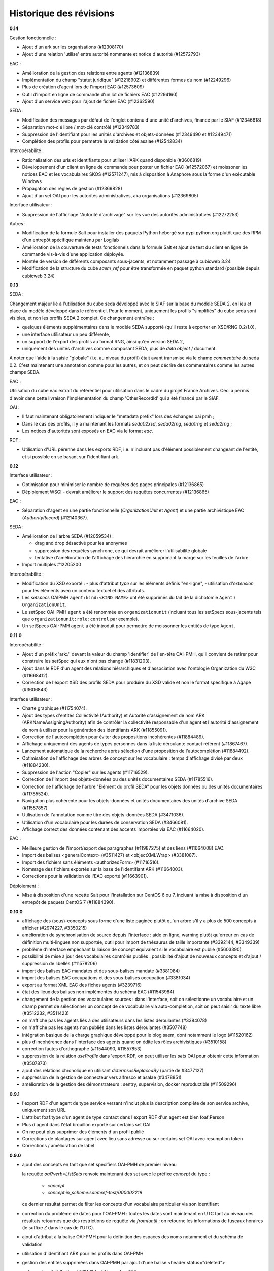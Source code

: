 Historique des révisions
========================

**0.14**

Gestion fonctionnelle :

* Ajout d'un ark sur les organisations (#12308170)
* Ajout d'une relation 'utilise' entre autorité nommante et notice d'autorité (#12572793)


EAC :

* Amélioration de la gestion des relations entre agents (#12136839)

* Implémentation du champ "statut juridique" (#12218902) et différentes formes du nom (#12249296)

* Plus de création d'agent lors de l'import EAC (#12573609)

* Outil d'import en ligne de commande d'un lot de fichiers EAC (#12294160)

* Ajout d'un service web pour l'ajout de fichier EAC (#12362590)


SEDA :

* Modification des messages par défaut de l'onglet contenu d'une unité d'archives, financé par le
  SIAF (#12346618)

* Séparation mot-clé libre / mot-clé contrôlé (#12349783)

* Suppression de l'identifiant pour les unités d'archives et objets-données (#12349490 et #12349471)

* Complétion des profils pour permettre la validation côté asalae (#12542834)


Interopérabilité :

* Rationalisation des urls et identifiants pour utiliser l'ARK quand disponible (#3606819)

* Développement d'un client en ligne de commande pour poster un fichier EAC (#12572067) et moissoner
  les notices EAC et les vocabulaires SKOS (#12571247), mis à disposition à Anaphore sous la forme
  d'un exécutable Windows

* Propagation des règles de gestion (#12369828)

* Ajout d'un set OAI pour les autorités administratives, aka organisations (#12369805)


Interface utilisateur :

* Suppression de l'affichage "Autorité d'archivage" sur les vue des autorités administratives
  (#12272253)

Autres :

* Modification de la formule Salt pour installer des paquets Python hébergé sur pypi.python.org
  plutôt que des RPM d'un entrepôt spécifique maintenu par Logilab

* Amélioration de la couverture de tests fonctionnels dans la formule Salt et
  ajout de test du client en ligne de commande vis-à-vis d'une application
  déployée.

* Montée de version de différents composants sous-jacents, et notamment passage à cubicweb 3.24

* Modification de la structure du cube `saem_ref` pour être transformée en paquet python standard
  (possible depuis cubicweb 3.24)


**0.13**

SEDA :

Changement majeur lié à l'utilisation du cube seda développé avec le SIAF sur la base du modèle SEDA
2, en lieu et place du modèle développé dans le référentiel. Pour le moment, uniquement les profils
"simplifiés" du cube seda sont visibles, et non les profils SEDA 2 complet. Ce changement entraîne :

* quelques éléments supplémentaires dans le modèle SEDA supporté (qu'il reste à exporter en XSD/RNG
  0.2/1.0),

* une interface utilisateur un peu différente,

* un support de l'export des profils au format RNG, ainsi qu'en version SEDA 2,

* uniquement des unités d'archives comme composant SEDA, plus de *data object* / document.

A noter que l'aide à la saisie "globale" (i.e. au niveau du profil) était avant transmise via le
champ *commentaire* du seda 0.2. C'est maintenant une annotation comme pour les autres, et on peut
décrire des commentaires comme les autres champs SEDA.

EAC :

Utilisation du cube eac extrait du référentiel pour utilisation dans le cadre du projet France
Archives. Ceci a permis d'avoir dans cette livraison l'implémentation du champ 'OtherRecordId' qui a
été financé par le SIAF.


OAI :

* Il faut maintenant obligatoirement indiquer le "metadata prefix" lors
  des échanges oai pmh ;

* Dans le cas des profils, il y a maintenant les formats `seda02xsd`, `seda02rng`, `seda1rng` et
  `seda2rng` ;

* Les notices d'autorités sont exposés en EAC via le format `eac`.


RDF :

* Utilisation d'URL pérenne dans les exports RDF, i.e. n'incluant pas d'élément possiblement
  changeant de l'entité, et si possible en se basant sur l'identifiant ark.


**0.12**

Interface utilisateur :

* Optimisation pour minimiser le nombre de requêtes des pages principales (#12136865)

* Déploiement WSGI - devrait améliorer le support des requêtes concurrentes  (#12136865)

EAC :

* Séparation d'agent en une partie fonctionnelle (`OrganizationUnit` et `Agent`) et une partie
  archivistique EAC (`AuthorityRecord`) (#12140367).

SEDA :

* Amélioration de l'arbre SEDA (#12059534) :

  - drag and drop désactivé pour les anonymes

  - suppression des requêtes synchrone, ce qui devrait améliorer l'utilisabilité globale

  - tentative d'amélioration de l'affichage des hiérarchie en supprimant la marge sur les feuilles de l'arbre

* Import multiples #12205200


Interopérabilité :

* Modification du XSD exporté :
  - plus d'attribut `type` sur les éléments définis "en-ligne",
  - utilisation d'`extension` pour les éléments avec un contenu textuel et des attributs.

* Les *setspecs* OAIPMH ``agent:kind:<KIND NAME>`` ont été supprimés du fait de
  la dichotomie ``Agent`` / ``OrganizationUnit``.

* Le setSpec OAI-PMH ``agent`` a été renommée en ``organizationunit`` (incluant tous les setSpecs
  sous-jacents tels que ``organizationunit:role:control`` par exemple).

* Un setSpecs OAI-PMH ``agent`` a été introduit pour permettre de moissonner les entités de type
  ``Agent``.


**0.11.0**

Interopérabilité :

* Ajout d'un préfix 'ark:/' devant la valeur du champ 'identifier' de l'en-tête OAI-PMH, qu'il
  convient de retirer pour construire les setSpec qui eux n'ont pas changé (#11831203).

* Ajout dans le RDF d'un agent des relations hiérarchiques et d'association avec l'ontologie
  Organization du W3C (#11668412).

* Correction de l'export XSD des profils SEDA pour produire du XSD valide et non le format
  spécifique à Agape (#3606843)


Interface utilisateur :

* Charte graphique (#11754074).

* Ajout des types d'entités Collectivité (Authority) et Autorité d'assignement de nom ARK
  (ARKNameAssigningAuthority) afin de contrôler la collectivité responsable d'un agent et l'autorité
  d'assignement de nom à utiliser pour la génération des identifiants ARK (#11855091).

* Correction de l'autocomplétion pour éviter des propositions incohérentes (#11884489).

* Affichage uniquement des agents de types personnes dans la liste déroulante contact référent
  (#11867467).

* Lancement automatique de la recherche après sélection d'une proposition de l'autocomplétion
  (#11884492).

* Optimisation de l'affichage des arbres de concept sur les vocabulaire : temps d'affichage divisé
  par deux (#11884230).

* Suppression de l'action "Copier" sur les agents (#11716529).

* Correction de l'import des objets-données ou des unités documentaires SEDA (#11785516).

* Correction de l'affichage de l'arbre "Elément du profil SEDA" pour les objets données ou des
  unités documentaires (#11785524).

* Navigation plus cohérente pour les objets-données et unités documentaires des unités d'archive
  SEDA (#11557857)

* Utilisation de l'annotation comme titre des objets-données SEDA (#3471036).

* Utilisation d'un vocabulaire pour les durées de conservation SEDA (#3466081).

* Affichage correct des données contenant des accents importées via EAC (#11664020).


EAC :

* Meilleure gestion de l'import/export des paragraphes (#11987275) et des liens (#11664008) EAC.

* Import des balises <generalContext> (#3511427) et <objectXMLWrap> (#3381087).

* Import des fichiers sans éléments <authorizedForm> (#11716516).

* Nommage des fichiers exportés sur la base de l'identifiant ARK (#11664003).

* Corrections pour la validation de l'EAC exporté (#11663901).


Déploiement :

* Mise à disposition d'une recette Salt pour l'installation sur CentOS 6 ou 7, incluant la mise à
  disposition d'un entrepôt de paquets CentOS 7 (#11884390).



**0.10.0**

* affichage des (sous)-concepts sous forme d'une liste paginée plutôt qu'un arbre s'il y a plus
  de 500 concepts à afficher (#2974227, #3350215)

* amélioration de synchronisation de source depuis l'interface : aide en ligne, warning plutôt
  qu'erreur en cas de définition multi-lingues non supportée, outil pour import de thésaurus de
  taille importante (#3392144, #3349339)

* problème d'interface empêchant la liaison de concept équivalent si le vocabulaire est publié
  (#5603390)

* possibilité de mise à jour des vocabulaires contrôlés publiés : possibilité d'ajout de nouveaux
  concepts et d'ajout / suppression de libellés (#11578206)

* import des balises EAC mandates et des sous-balises mandate (#3381084)

* import des balises EAC occupations et des sous-balises occupation (#3381034)

* export au format XML EAC des fiches agents (#3239716)

* état des lieux des balises non implémentés du schéma EAC (#11543984)

* changement de la gestion des vocabulaires sources : dans l'interface, soit on sélectionne un
  vocabulaire et un champ permet de sélectionner un concept de ce vocabulaire via auto-complétion,
  soit on peut saisir du texte libre (#3512232, #3511423)

* on n'affiche pas les agents liés à des utilisateurs dans les listes déroulantes (#3384078)

* on n'affiche pas les agents non publiés dans les listes déroulantes (#3507748)

* intégration basique de la charge graphique développé pour le blog saem, dont notamment le logo
  (#11520162)

*  plus d'incohérence dans l'interface des agents quand on édite les rôles archivistiques (#3510158)

* correction fautes d'orthographe (#11544090, #11557853)

* suppression de la relation `useProfile` dans 'export RDF, on peut utiliser les *sets* OAI pour
  obtenir cette information (#3507873)

* ajout des relations chronolique en utilisant `dcterms:isReplacedBy` (partie de #3477127)

* suppression de la gestion de connecteur vers alfresco et asalae (#3478851)

* amélioration de la gestion des démonstrateurs : sentry, supervision, docker reproductible
  (#11509296)


**0.9.1**

* l'export RDF d'un agent de type service versant n'inclut plus la description complète de son
  service archive, uniquement son URL

* L'attribut foaf:type d'un agent de type contact dans l'export RDF d'un agent est bien foaf:Person

* Plus d'agent dans l'état brouillon exporté sur certains set OAI

* On ne peut plus supprimer des éléments d'un profil publié

* Corrections de plantages sur agent avec lieu sans adresse ou sur certains set OAI avec resumption
  token

* Corrections / amélioration de label

**0.9.0**

* ajout des concepts en tant que set specifiers OAI-PMH de premier niveau

  la requête `oai?verb=ListSets` renvoie maintenant des set avec le préfixe
  `concept` du type :

    * `concept`
    * `concept:in_scheme:saemref-test/000002219`

  ce dernier résultat permet de filter les concepts d'un vocabulaire
  particulier via son identifiant

* correction du problème de dates pour l'OAI-PMH : toutes les dates sont maintenant en UTC
  tant au niveau des résultats retournés que des restrictions de requête via
  `from`/`until` ; on retourne les informations de fuseaux horaires (le
  suffixe `Z` dans le cas de l'UTC).

* ajout d'attribut à la balise OAI-PMH pour la définition des espaces des noms
  notamment et du schéma de validation

* utilisation d'identifiant ARK pour les profils dans OAI-PMH

* gestion des entités supprimées dans OAI-PMH par ajout d'une balise <header status="deleted">

* web service d'attribution d'ARK (il faut être authentifié) ::

    POST /ark/
    Accept: application/json

  Exemples de réponse (JSON) ::

    [{'ark': '12345/ext-000000001'}]

    [{'error': 'This service is only accessible using POST.'}]

    [{'error': 'This service requires authentication.'}]

* le service versant et service archive associé d'un profil ne sont plus inclus dans l'export SEDA XSD
